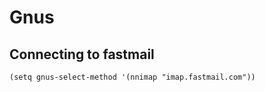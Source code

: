 * Gnus
** Connecting to fastmail
#+begin_src elisp :results none
(setq gnus-select-method '(nnimap "imap.fastmail.com"))
#+end_src

